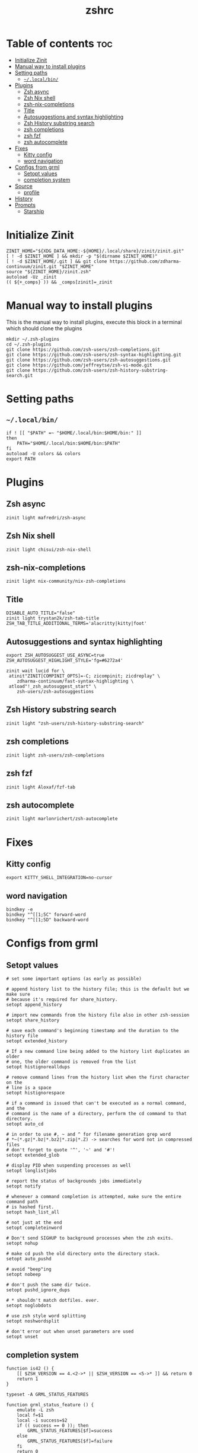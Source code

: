 #+TITLE: zshrc
#+PROPERTY: header-args :tangle ~/.zshrc
* Table of contents :toc:
- [[#initialize-zinit][Initialize Zinit]]
- [[#manual-way-to-install-plugins][Manual way to install plugins]]
- [[#setting-paths][Setting paths]]
  - [[#localbin][~~/.local/bin/~]]
- [[#plugins][Plugins]]
  - [[#zsh-async][Zsh async]]
  - [[#zsh-nix-shell][Zsh Nix shell]]
  - [[#zsh-nix-completions][zsh-nix-completions]]
  - [[#title][Title]]
  - [[#autosuggestions-and-syntax-highlighting][Autosuggestions and syntax highlighting]]
  - [[#zsh-history-substring-search][Zsh History substring search]]
  - [[#zsh-completions][zsh completions]]
  - [[#zsh-fzf][zsh fzf]]
  - [[#zsh-autocomplete][zsh autocomplete]]
- [[#fixes][Fixes]]
  - [[#kitty-config][Kitty config]]
  - [[#word-navigation][word navigation]]
- [[#configs-from-grml][Configs from grml]]
  - [[#setopt-values][Setopt values]]
  - [[#completion-system][completion system]]
- [[#source][Source]]
  - [[#profile][profile]]
- [[#history][History]]
- [[#prompts][Prompts]]
  - [[#starship][Starship]]

* Initialize Zinit
#+begin_src shell
ZINIT_HOME="${XDG_DATA_HOME:-${HOME}/.local/share}/zinit/zinit.git"
[ ! -d $ZINIT_HOME ] && mkdir -p "$(dirname $ZINIT_HOME)"
[ ! -d $ZINIT_HOME/.git ] && git clone https://github.com/zdharma-continuum/zinit.git "$ZINIT_HOME"
source "${ZINIT_HOME}/zinit.zsh"
autoload -Uz _zinit
(( ${+_comps} )) && _comps[zinit]=_zinit
#+end_src

* Manual way to install plugins
This is the manual way to install plugins, execute this block in a terminal which should clone the plugins
#+begin_src shell :tangle no 
mkdir ~/.zsh-plugins
cd ~/.zsh-plugins
git clone https://github.com/zsh-users/zsh-completions.git
git clone https://github.com/zsh-users/zsh-syntax-highlighting.git
git clone https://github.com/zsh-users/zsh-autosuggestions.git
git clone https://github.com/jeffreytse/zsh-vi-mode.git
git clone https://github.com/zsh-users/zsh-history-substring-search.git
#+end_src

* Setting paths
** ~~/.local/bin/~
#+begin_src shell
if ! [[ "$PATH" =~ "$HOME/.local/bin:$HOME/bin:" ]]
then
    PATH="$HOME/.local/bin:$HOME/bin:$PATH"
fi
autoload -U colors && colors
export PATH
#+end_src

* Plugins
** Zsh async 
#+begin_src shell
zinit light mafredri/zsh-async
#+end_src
** Zsh Nix shell
#+begin_src shell
zinit light chisui/zsh-nix-shell
#+end_src
** zsh-nix-completions
#+begin_src shell
zinit light nix-community/nix-zsh-completions
#+end_src
** Title
#+begin_src shell 
DISABLE_AUTO_TITLE="false"
zinit light trystan2k/zsh-tab-title
ZSH_TAB_TITLE_ADDITIONAL_TERMS='alacritty|kitty|foot'
#+end_src
** Autosuggestions and syntax highlighting
#+begin_src shell
export ZSH_AUTOSUGGEST_USE_ASYNC=true
ZSH_AUTOSUGGEST_HIGHLIGHT_STYLE='fg=#6272a4'

zinit wait lucid for \
 atinit"ZINIT[COMPINIT_OPTS]=-C; zicompinit; zicdreplay" \
    zdharma-continuum/fast-syntax-highlighting \
 atload"!_zsh_autosuggest_start" \
    zsh-users/zsh-autosuggestions
#+end_src
** Zsh History substring search
#+begin_src shell 
zinit light "zsh-users/zsh-history-substring-search"
#+end_src

** zsh completions
#+begin_src shell
zinit light zsh-users/zsh-completions
#+end_src

** zsh fzf
#+begin_src shell :tangle no
zinit light Aloxaf/fzf-tab
#+end_src

** zsh autocomplete
#+begin_src shell :tangle no
zinit light marlonrichert/zsh-autocomplete
#+end_src
* Fixes
** Kitty config
#+begin_src shell
export KITTY_SHELL_INTEGRATION=no-cursor
#+end_src
** word navigation
#+begin_src shell
bindkey -e 
bindkey "^[[1;5C" forward-word
bindkey "^[[1;5D" backward-word
#+end_src

* Configs from grml
** Setopt values
#+begin_src shell
# set some important options (as early as possible)

# append history list to the history file; this is the default but we make sure
# because it's required for share_history.
setopt append_history

# import new commands from the history file also in other zsh-session
setopt share_history

# save each command's beginning timestamp and the duration to the history file
setopt extended_history

# If a new command line being added to the history list duplicates an older
# one, the older command is removed from the list
setopt histignorealldups

# remove command lines from the history list when the first character on the
# line is a space
setopt histignorespace

# if a command is issued that can't be executed as a normal command, and the
# command is the name of a directory, perform the cd command to that directory.
setopt auto_cd

# in order to use #, ~ and ^ for filename generation grep word
# *~(*.gz|*.bz|*.bz2|*.zip|*.Z) -> searches for word not in compressed files
# don't forget to quote '^', '~' and '#'!
setopt extended_glob

# display PID when suspending processes as well
setopt longlistjobs

# report the status of backgrounds jobs immediately
setopt notify

# whenever a command completion is attempted, make sure the entire command path
# is hashed first.
setopt hash_list_all

# not just at the end
setopt completeinword

# Don't send SIGHUP to background processes when the zsh exits.
setopt nohup

# make cd push the old directory onto the directory stack.
setopt auto_pushd

# avoid "beep"ing
setopt nobeep

# don't push the same dir twice.
setopt pushd_ignore_dups

# * shouldn't match dotfiles. ever.
setopt noglobdots

# use zsh style word splitting
setopt noshwordsplit

# don't error out when unset parameters are used
setopt unset
#+end_src

** completion system
#+begin_src shell
function is42 () {
    [[ $ZSH_VERSION == 4.<2->* || $ZSH_VERSION == <5->* ]] && return 0
    return 1
}

typeset -A GRML_STATUS_FEATURES

function grml_status_feature () {
    emulate -L zsh
    local f=$1
    local -i success=$2
    if (( success == 0 )); then
        GRML_STATUS_FEATURES[$f]=success
    else
        GRML_STATUS_FEATURES[$f]=failure
    fi
    return 0
}
# TODO: This could use some additional information
function zrcautoload () {
    emulate -L zsh
    setopt extended_glob
    local fdir ffile
    local -i ffound

    ffile=$1
    (( ffound = 0 ))
    for fdir in ${fpath} ; do
        [[ -e ${fdir}/${ffile} ]] && (( ffound = 1 ))
    done

    (( ffound == 0 )) && return 1
    if [[ $ZSH_VERSION == 3.1.<6-> || $ZSH_VERSION == <4->* ]] ; then
        autoload -U ${ffile} || return 1
    else
        autoload ${ffile} || return 1
    fi
    return 0
}

COMPDUMPFILE=${COMPDUMPFILE:-${ZDOTDIR:-${HOME}}/.zcompdump}
if zrcautoload compinit ; then
    typeset -a tmp
    zstyle -a ':grml:completion:compinit' arguments tmp
    compinit -d ${COMPDUMPFILE} "${tmp[@]}"
    grml_status_feature compinit $?
    unset tmp
else
    grml_status_feature compinit 1
    function compdef { }
fi

# Make sure the completion system is initialised
(( ${+_comps} )) || return 1

# allow one error for every three characters typed in approximate completer
zstyle ':completion:*:approximate:'    max-errors 'reply=( $((($#PREFIX+$#SUFFIX)/3 )) numeric )'

# don't complete backup files as executables
zstyle ':completion:*:complete:-command-::commands' ignored-patterns '(aptitude-*|*\~)'

# start menu completion only if it could find no unambiguous initial string
zstyle ':completion:*:correct:*'       insert-unambiguous true
zstyle ':completion:*:corrections'     format $'%{\e[0;31m%}%d (errors: %e)%{\e[0m%}'
zstyle ':completion:*:correct:*'       original true

# activate color-completion
zstyle ':completion:*:default'         list-colors ${(s.:.)LS_COLORS}

# format on completion
zstyle ':completion:*:descriptions'    format $'%{\e[0;31m%}completing %B%d%b%{\e[0m%}'

# automatically complete 'cd -<tab>' and 'cd -<ctrl-d>' with menu
# zstyle ':completion:*:*:cd:*:directory-stack' menu yes select

# insert all expansions for expand completer
zstyle ':completion:*:expand:*'        tag-order all-expansions
zstyle ':completion:*:history-words'   list false

# activate menu
zstyle ':completion:*:history-words'   menu yes

# ignore duplicate entries
zstyle ':completion:*:history-words'   remove-all-dups yes
zstyle ':completion:*:history-words'   stop yes

# match uppercase from lowercase
zstyle ':completion:*'                 matcher-list 'm:{a-z}={A-Z}'

# separate matches into groups
zstyle ':completion:*:matches'         group 'yes'
zstyle ':completion:*'                 group-name ''

if [[ "$NOMENU" -eq 0 ]] ; then
    # if there are more than 5 options allow selecting from a menu
    zstyle ':completion:*'               menu select=5
else
    # don't use any menus at all
    setopt no_auto_menu
fi

zstyle ':completion:*:messages'        format '%d'
zstyle ':completion:*:options'         auto-description '%d'

# describe options in full
zstyle ':completion:*:options'         description 'yes'

# on processes completion complete all user processes
zstyle ':completion:*:processes'       command 'ps -au$USER'

# offer indexes before parameters in subscripts
zstyle ':completion:*:*:-subscript-:*' tag-order indexes parameters

# provide verbose completion information
zstyle ':completion:*'                 verbose true

# recent (as of Dec 2007) zsh versions are able to provide descriptions
# for commands (read: 1st word in the line) that it will list for the user
# to choose from. The following disables that, because it's not exactly fast.
zstyle ':completion:*:-command-:*:'    verbose false

# set format for warnings
zstyle ':completion:*:warnings'        format $'%{\e[0;31m%}No matches for:%{\e[0m%} %d'

# define files to ignore for zcompile
zstyle ':completion:*:*:zcompile:*'    ignored-patterns '(*~|*.zwc)'
zstyle ':completion:correct:'          prompt 'correct to: %e'

# Ignore completion functions for commands you don't have:
zstyle ':completion::(^approximate*):*:functions' ignored-patterns '_*'

# Provide more processes in completion of programs like killall:
zstyle ':completion:*:processes-names' command 'ps c -u ${USER} -o command | uniq'

# complete manual by their section
zstyle ':completion:*:manuals'    separate-sections true
zstyle ':completion:*:manuals.*'  insert-sections   true
zstyle ':completion:*:man:*'      menu yes select

# Search path for sudo completion
zstyle ':completion:*:sudo:*' command-path /usr/local/sbin \
                                           /usr/local/bin  \
                                           /usr/sbin       \
                                           /usr/bin        \
                                           /sbin           \
                                           /bin            \
                                           /usr/X11R6/bin

# provide .. as a completion
zstyle ':completion:*' special-dirs ..

# run rehash on completion so new installed program are found automatically:
function _force_rehash () {
    (( CURRENT == 1 )) && rehash
    return 1
}

## correction
# some people don't like the automatic correction - so run 'NOCOR=1 zsh' to deactivate it
if [[ "$NOCOR" -gt 0 ]] ; then
    zstyle ':completion:*' completer _oldlist _expand _force_rehash _complete _files _ignored
    setopt nocorrect
else
    # try to be smart about when to use what completer...
    setopt correct
    zstyle -e ':completion:*' completer '
        if [[ $_last_try != "$HISTNO$BUFFER$CURSOR" ]] ; then
            _last_try="$HISTNO$BUFFER$CURSOR"
            reply=(_complete _match _ignored _prefix _files)
        else
            if [[ $words[1] == (rm|mv) ]] ; then
                reply=(_complete _files)
            else
                reply=(_oldlist _expand _force_rehash _complete _ignored _correct _approximate _files)
            fi
        fi'
fi

# command for process lists, the local web server details and host completion
zstyle ':completion:*:urls' local 'www' '/var/www/' 'public_html'

# Some functions, like _apt and _dpkg, are very slow. We can use a cache in
# order to speed things up
if [[ ${GRML_COMP_CACHING:-yes} == yes ]]; then
    GRML_COMP_CACHE_DIR=${GRML_COMP_CACHE_DIR:-${ZDOTDIR:-$HOME}/.cache}
    if [[ ! -d ${GRML_COMP_CACHE_DIR} ]]; then
        command mkdir -p "${GRML_COMP_CACHE_DIR}"
    fi
    zstyle ':completion:*' use-cache  yes
    zstyle ':completion:*:complete:*' cache-path "${GRML_COMP_CACHE_DIR}"
fi

# host completion
_etc_hosts=()
_ssh_config_hosts=()
_ssh_hosts=()
if is42 ; then
    if [[ -r ~/.ssh/config ]] ; then
        _ssh_config_hosts=(${${(s: :)${(ps:\t:)${${(@M)${(f)"$(<$HOME/.ssh/config)"}:#Host *}#Host }}}:#*[*?]*})
    fi

    if [[ -r ~/.ssh/known_hosts ]] ; then
        _ssh_hosts=(${${${${(f)"$(<$HOME/.ssh/known_hosts)"}:#[\|]*}%%\ *}%%,*})
    fi

    if [[ -r /etc/hosts ]] && [[ "$NOETCHOSTS" -eq 0 ]] ; then
        : ${(A)_etc_hosts:=${(s: :)${(ps:\t:)${${(f)~~"$(grep -v '^0\.0\.0\.0\|^127\.0\.0\.1\|^::1 ' /etc/hosts)"}%%\#*}##[:blank:]#[^[:blank:]]#}}}
    fi
fi

local localname
localname="$(uname -n)"
hosts=(
    "${localname}"
    "$_ssh_config_hosts[@]"
    "$_ssh_hosts[@]"
    "$_etc_hosts[@]"
    localhost
)
zstyle ':completion:*:hosts' hosts $hosts
# TODO: so, why is this here?
#  zstyle '*' hosts $hosts

# use generic completion system for programs not yet defined; (_gnu_generic works
# with commands that provide a --help option with "standard" gnu-like output.)
for compcom in cp deborphan df feh fetchipac gpasswd head hnb ipacsum mv \
               pal stow uname ; do
    [[ -z ${_comps[$compcom]} ]] && compdef _gnu_generic ${compcom}
done; unset compcom

# see upgrade function in this file
compdef _hosts upgrade

#+end_src
* Source
** profile
#+begin_src shell
source ~/dotfiles/.profile
#+end_src
* History
#+begin_src shell
HISTFILE=~/.zsh_history
HISTSIZE=1000
SAVEHIST=1000
#+end_src

* Prompts
** Starship
#+begin_src shell
eval "$(starship init zsh)"
export STARSHIP_CONFIG=~/dotfiles/config/starship.toml
precmd() {
    precmd() {
        echo
    }
}
#+end_src
